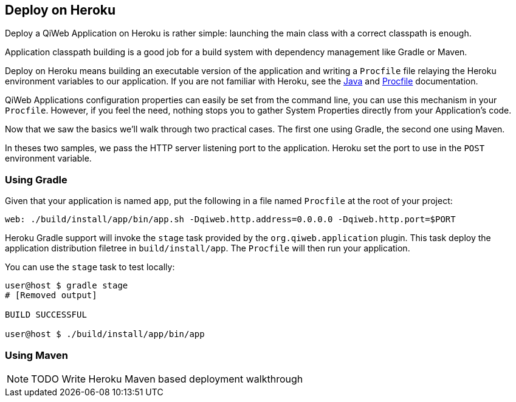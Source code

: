 == Deploy on Heroku

Deploy a QiWeb Application on Heroku is rather simple: launching the main class with a correct classpath is enough.

Application classpath building is a good job for a build system with dependency management like Gradle or Maven.

Deploy on Heroku means building an executable version of the application and writing a `Procfile` file relaying the
Heroku environment variables to our application.
If you are not familiar with Heroku, see the https://devcenter.heroku.com/articles/java[Java] and
https://devcenter.heroku.com/articles/procfile[Procfile] documentation.

QiWeb Applications configuration properties can easily be set from the command line, you can use this mechanism in
your `Procfile`.
However, if you feel the need, nothing stops you to gather System Properties directly from your Application's code.

Now that we saw the basics we'll walk through two practical cases.
The first one using Gradle, the second one using Maven.

In theses two samples, we pass the HTTP server listening port to the application.
Heroku set the port to use in the `POST` environment variable.


=== Using Gradle

Given that your application is named `app`, put the following in a file named `Procfile` at the root of your project:

[source,bash]
----
web: ./build/install/app/bin/app.sh -Dqiweb.http.address=0.0.0.0 -Dqiweb.http.port=$PORT
----

Heroku Gradle support will invoke the `stage` task provided by the `org.qiweb.application` plugin.
This task deploy the application distribution filetree in `build/install/app`.
The `Procfile` will then run your application.

You can use the `stage` task to test locally:

[source,bash]
----
user@host $ gradle stage
# [Removed output]

BUILD SUCCESSFUL

user@host $ ./build/install/app/bin/app
----


=== Using Maven

NOTE: TODO Write Heroku Maven based deployment walkthrough
